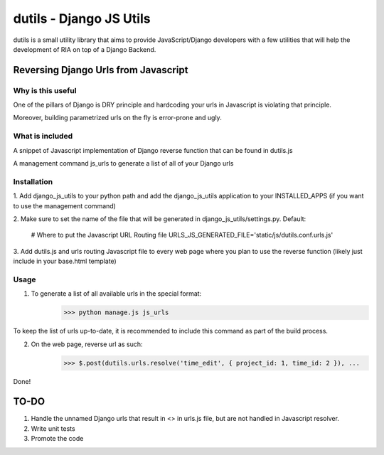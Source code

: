 ==========================
dutils - Django JS Utils
==========================

dutils is a small utility library that aims to provide JavaScript/Django developers with
a few utilities that will help the development of RIA on top of a
Django Backend.

Reversing Django Urls from Javascript
-------------------------------------
Why is this useful
******************
One of the pillars of Django is DRY principle and hardcoding your urls in Javascript is violating that principle.

Moreover, building parametrized urls on the fly is error-prone and ugly.

What is included
****************
A snippet of Javascript implementation of Django reverse function that can be found in dutils.js

A management command js_urls to generate a list of all of your Django urls

Installation
************
1. Add django_js_utils to your python path and add the django_js_utils application to your INSTALLED_APPS (if you want
to use the management command)

2. Make sure to set the name of the file that will be generated in django_js_utils/settings.py.
Default:
    # Where to put the Javascript URL Routing file
    URLS_JS_GENERATED_FILE='static/js/dutils.conf.urls.js'

3. Add dutils.js and urls routing Javascript file to every web page where you plan to use the reverse function
(likely just include in your base.html template)

Usage
*****
1. To generate a list of all available urls in the special format:
    >>> python manage.js js_urls

To keep the list of urls up-to-date, it is recommended to include this command as part of the build process.

2. On the web page, reverse url as such:
    >>> $.post(dutils.urls.resolve('time_edit', { project_id: 1, time_id: 2 }), ...


Done!

TO-DO
------
1. Handle the unnamed Django urls that result in <> in urls.js file, but are not handled in Javascript resolver.

2. Write unit tests

3. Promote the code
